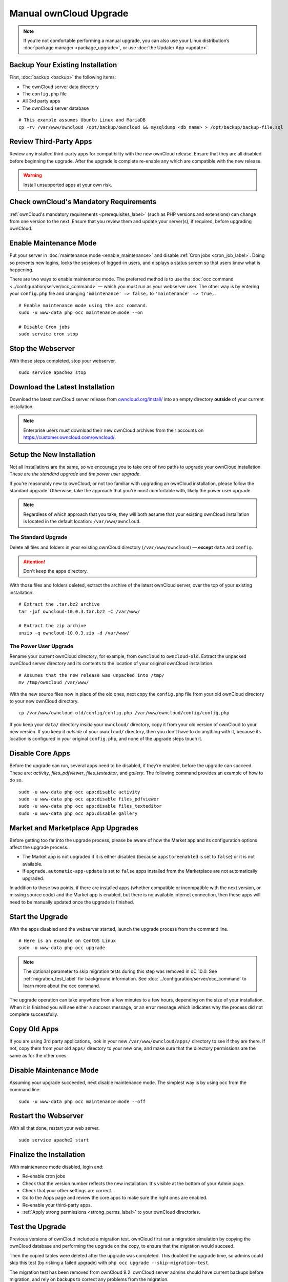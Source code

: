 =======================
Manual ownCloud Upgrade
=======================

.. note::
   If you’re not comfortable performing a manual upgrade, you can also use your
   Linux distribution’s :doc:`package manager <package_upgrade>`, or use
   :doc:`the Updater App <update>`.

Backup Your Existing Installation
---------------------------------

First, :doc:`backup <backup>` the following items:

- The ownCloud server data directory
- The ``config.php`` file
- All 3rd party apps
- The ownCloud server database

::

  # This example assumes Ubuntu Linux and MariaDB
  cp -rv /var/www/owncloud /opt/backup/owncloud && mysqldump <db_name> > /opt/backup/backup-file.sql

Review Third-Party Apps
-----------------------

Review any installed third-party apps for compatibility with the new ownCloud release.
Ensure that they are all disabled before beginning the upgrade.
After the upgrade is complete re-enable any which are compatible with the new release.

.. warning::
   Install unsupported apps at your own risk.

Check ownCloud's Mandatory Requirements
---------------------------------------

:ref:`ownCloud's mandatory requirements <prerequisites_label>` (such as PHP versions and extensions) can change from one version to the next. 
Ensure that you review them and update your server(s), if required, before upgrading ownCloud. 

Enable Maintenance Mode
-----------------------

Put your server in :doc:`maintenance mode <enable_maintenance>` and disable :ref:`Cron jobs <cron_job_label>`.
Doing so prevents new logins, locks the sessions of logged-in users, and displays a status screen so that users know what is happening.

There are two ways to enable maintenance mode.
The preferred method is to use the :doc:`occ command <../configuration/server/occ_command>` — which you must run as your webserver user.
The other way is by entering your ``config.php`` file and changing ``'maintenance' => false,`` to ``'maintenance' => true,``.
::

  # Enable maintenance mode using the occ command.
  sudo -u www-data php occ maintenance:mode --on

  # Disable Cron jobs
  sudo service cron stop

Stop the Webserver
------------------

With those steps completed, stop your webserver.

::

  sudo service apache2 stop

Download the Latest Installation
--------------------------------

Download the latest ownCloud server release from `owncloud.org/install/`_ into an empty directory **outside** of your current installation.

.. note::
   Enterprise users must download their new ownCloud archives from their accounts on `<https://customer.owncloud.com/owncloud/>`_.

Setup the New Installation
--------------------------

Not all installations are the same, so we encourage you to take one of two paths to upgrade your ownCloud installation.
These are `the standard upgrade` and `the power user upgrade`.

If you're reasonably new to ownCloud, or not too familiar with upgrading an ownCloud installation, please follow the standard upgrade.
Otherwise, take the approach that you're most comfortable with, likely the power
user upgrade.

.. note::
   Regardless of which approach that you take, they will both assume that your existing ownCloud installation is located in the default location: ``/var/www/owncloud``.

The Standard Upgrade
~~~~~~~~~~~~~~~~~~~~

Delete all files and folders in your existing ownCloud directory (``/var/www/owncloud``) — **except** ``data`` and ``config``.

.. attention:: Don't keep the ``apps`` directory.

With those files and folders deleted, extract the archive of the latest ownCloud server, over the top of your existing installation.

::

  # Extract the .tar.bz2 archive
  tar -jxf owncloud-10.0.3.tar.bz2 -C /var/www/

  # Extract the zip archive
  unzip -q owncloud-10.0.3.zip -d /var/www/

The Power User Upgrade
~~~~~~~~~~~~~~~~~~~~~~

Rename your current ownCloud directory, for example, from ``owncloud`` to ``owncloud-old``.
Extract the unpacked ownCloud server directory and its contents to the location of your original ownCloud installation.
::

  # Assumes that the new release was unpacked into /tmp/
  mv /tmp/owncloud /var/www/

With the new source files now in place of the old ones, next copy the ``config.php`` file from your old ownCloud directory to your new ownCloud directory.
::

  cp /var/www/owncloud-old/config/config.php /var/www/owncloud/config/config.php

If you keep your ``data/`` directory *inside* your ``owncloud/`` directory, copy it from your old version of ownCloud to your new version.
If you keep it *outside* of your ``owncloud/`` directory, then you don't have to do anything with it, because its location is configured in your original ``config.php``, and none of the upgrade steps touch it.

Disable Core Apps
-----------------

Before the upgrade can run, several apps need to be disabled, if they’re enabled, before the upgrade can succeed.
These are: *activity*, *files_pdfviewer*, *files_texteditor*, and *gallery*.
The following command provides an example of how to do so.

::

  sudo -u www-data php occ app:disable activity
  sudo -u www-data php occ app:disable files_pdfviewer
  sudo -u www-data php occ app:disable files_texteditor
  sudo -u www-data php occ app:disable gallery

Market and Marketplace App Upgrades
-----------------------------------

Before getting too far into the upgrade process, please be aware of how the Market app and its configuration options affect the upgrade process.

- The Market app is not upgraded if it is either disabled (because ``appstoreenabled`` is set to ``false``) or it is not available.
- If ``upgrade.automatic-app-update`` is set to ``false`` apps installed from the Marketplace are not automatically upgraded.

In addition to these two points, if there are installed apps (whether compatible or incompatible with the next version, or missing source code) and the Market app is enabled, but there is no available internet connection, then these apps will need to be manually updated once the upgrade is finished.

Start the Upgrade
-----------------

With the apps disabled and the webserver started, launch the upgrade process from the command line.
::

  # Here is an example on CentOS Linux
  sudo -u www-data php occ upgrade

.. note::
   The optional parameter to skip migration tests during this step was removed in oC 10.0.
   See :ref:`migration_test_label` for background information.
   See :doc:`../configuration/server/occ_command` to learn more about the occ command.

The upgrade operation can take anywhere from a few minutes to a few hours, depending on the size of your installation.
When it is finished you will see either a success message, or an error message which indicates why the process did not complete successfully.

Copy Old Apps
-------------

If you are using 3rd party applications, look in your new ``/var/www/owncloud/apps/`` directory to see if they are there.
If not, copy them from your old ``apps/`` directory to your new one, and make sure that the directory permissions are the same as for the other ones.

Disable Maintenance Mode
------------------------

Assuming your upgrade succeeded, next disable maintenance mode.
The simplest way is by using occ from the command line.

::

   sudo -u www-data php occ maintenance:mode --off

Restart the Webserver
---------------------

With all that done, restart your web server.
::

  sudo service apache2 start

Finalize the Installation
-------------------------

With maintenance mode disabled, login and:

- Re-enable cron jobs
- Check that the version number reflects the new installation. It's visible at the bottom of your Admin page. 
- Check that your other settings are correct. 
- Go to the Apps page and review the core apps to make sure the right ones are enabled. 
- Re-enable your third-party apps. 
- :ref:`Apply strong permissions <strong_perms_label>` to your ownCloud directories.

.. _migration_test_label:

Test the Upgrade
----------------

Previous versions of ownCloud included a migration test.
ownCloud first ran a migration simulation by copying the ownCloud database and performing the upgrade on the copy, to ensure that the migration would succeed.

Then the copied tables were deleted after the upgrade was completed.
This doubled the upgrade time, so admins could skip this test (by risking a failed upgrade) with ``php occ upgrade --skip-migration-test``.

The migration test has been removed from ownCloud 9.2. ownCloud server admins should have current backups before migration, and rely on backups to correct any problems from the migration.

Reverse Upgrade
---------------

If you need to reverse your upgrade, see :doc:`restore`.

Troubleshooting
---------------

When upgrading ownCloud and you are running MySQL or MariaDB with binary logging enabled, your upgrade may fail with these errors in your MySQL/MariaDB log::

 An unhandled exception has been thrown:
 exception 'PDOException' with the message 'SQLSTATE[HY000]: General error: 1665
 Cannot execute statement: impossible to write to binary log since
 BINLOG_FORMAT = STATEMENT and at least one table uses a storage engine limited to row-based logging. InnoDB is limited to row-logging when transaction isolation level is READ COMMITTED or READ UNCOMMITTED.'

Please refer to :ref:`db-binlog-label` on how to correctly configure your environment.

Occasionally, *files do not show up after an upgrade*. A rescan of the files can help::

 sudo -u www-data php console.php files:scan --all

See `the owncloud.org support page <https://owncloud.org/support>`_ for further resources for both home and enterprise users.

Sometimes, ownCloud can get *stuck in a upgrade*.
This is usually due to the process taking too long and encountering a PHP time-out. Stop the upgrade process this way::

 sudo -u www-data php occ maintenance:mode --off

Then start the manual process::

 sudo -u www-data php occ upgrade

If this does not work properly, try the repair function::

 sudo -u www-data php occ maintenance:repair

.. Links

.. _owncloud.org/install/: https://owncloud.org/install/
.. _the ownCloud forums: https://central.owncloud.org
.. _file a support ticket: https://owncloud.com/create-a-case/
